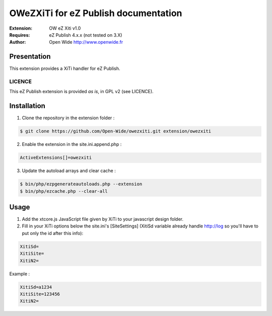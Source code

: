 =========================================
OWeZXiTi for eZ Publish documentation
=========================================

.. image:: https://github.com/Open-Wide/OWNewsletter/raw/master/doc/images/Open-Wide_logo.png
    :align: center

:Extension: OW eZ Xiti v1.0
:Requires: eZ Publish 4.x.x (not tested on 3.X)
:Author: Open Wide http://www.openwide.fr

Presentation
============

This extension provides a XiTi handler for eZ Publish.

LICENCE
-------
This eZ Publish extension is provided *as is*, in GPL v2 (see LICENCE).

Installation
============

1. Clone the repository in the extension folder :

.. code-block:: sh

    $ git clone https://github.com/Open-Wide/owezxiti.git extension/owezxiti

2. Enable the extension in the site.ini.append.php :

.. code-block:: php

    ActiveExtensions[]=owezxiti

3. Update the autoload arrays and clear cache :

.. code-block:: sh

    $ bin/php/ezpgenerateautoloads.php --extension
    $ bin/php/ezcache.php --clear-all

Usage
=====

1. Add the xtcore.js JavaScript file given by XiTi to your javascript design folder.

2. Fill in your XiTi options below the site.ini's [SiteSettings] (XitiSd variable already handle http://log so you'll have to put only the id after this info):

.. code-block:: ini

    XitiSd=
    XitiSite=
    XitiN2=

Example :

.. code-block:: ini

    XitiSd=a1234
    XitiSite=123456
    XitiN2=

